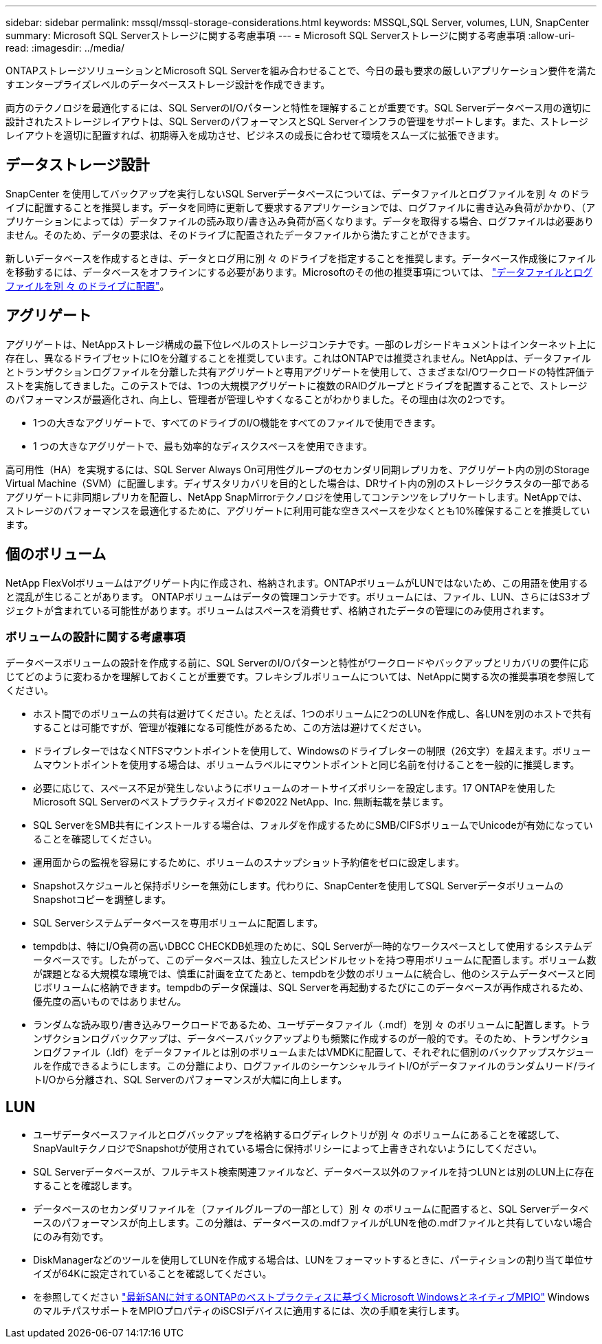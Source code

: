 ---
sidebar: sidebar 
permalink: mssql/mssql-storage-considerations.html 
keywords: MSSQL,SQL Server, volumes, LUN, SnapCenter 
summary: Microsoft SQL Serverストレージに関する考慮事項 
---
= Microsoft SQL Serverストレージに関する考慮事項
:allow-uri-read: 
:imagesdir: ../media/


[role="lead"]
ONTAPストレージソリューションとMicrosoft SQL Serverを組み合わせることで、今日の最も要求の厳しいアプリケーション要件を満たすエンタープライズレベルのデータベースストレージ設計を作成できます。

両方のテクノロジを最適化するには、SQL ServerのI/Oパターンと特性を理解することが重要です。SQL Serverデータベース用の適切に設計されたストレージレイアウトは、SQL ServerのパフォーマンスとSQL Serverインフラの管理をサポートします。また、ストレージレイアウトを適切に配置すれば、初期導入を成功させ、ビジネスの成長に合わせて環境をスムーズに拡張できます。



== データストレージ設計

SnapCenter を使用してバックアップを実行しないSQL Serverデータベースについては、データファイルとログファイルを別 々 のドライブに配置することを推奨します。データを同時に更新して要求するアプリケーションでは、ログファイルに書き込み負荷がかかり、（アプリケーションによっては）データファイルの読み取り/書き込み負荷が高くなります。データを取得する場合、ログファイルは必要ありません。そのため、データの要求は、そのドライブに配置されたデータファイルから満たすことができます。

新しいデータベースを作成するときは、データとログ用に別 々 のドライブを指定することを推奨します。データベース作成後にファイルを移動するには、データベースをオフラインにする必要があります。Microsoftのその他の推奨事項については、 link:https://docs.microsoft.com/en-us/sql/relational-databases/policy-based-management/place-data-and-log-files-on-separate-drives?view=sql-server-ver15["データファイルとログファイルを別 々 のドライブに配置"^]。



== アグリゲート

アグリゲートは、NetAppストレージ構成の最下位レベルのストレージコンテナです。一部のレガシードキュメントはインターネット上に存在し、異なるドライブセットにIOを分離することを推奨しています。これはONTAPでは推奨されません。NetAppは、データファイルとトランザクションログファイルを分離した共有アグリゲートと専用アグリゲートを使用して、さまざまなI/Oワークロードの特性評価テストを実施してきました。このテストでは、1つの大規模アグリゲートに複数のRAIDグループとドライブを配置することで、ストレージのパフォーマンスが最適化され、向上し、管理者が管理しやすくなることがわかりました。その理由は次の2つです。

* 1つの大きなアグリゲートで、すべてのドライブのI/O機能をすべてのファイルで使用できます。
* 1 つの大きなアグリゲートで、最も効率的なディスクスペースを使用できます。


高可用性（HA）を実現するには、SQL Server Always On可用性グループのセカンダリ同期レプリカを、アグリゲート内の別のStorage Virtual Machine（SVM）に配置します。ディザスタリカバリを目的とした場合は、DRサイト内の別のストレージクラスタの一部であるアグリゲートに非同期レプリカを配置し、NetApp SnapMirrorテクノロジを使用してコンテンツをレプリケートします。NetAppでは、ストレージのパフォーマンスを最適化するために、アグリゲートに利用可能な空きスペースを少なくとも10%確保することを推奨しています。



== 個のボリューム

NetApp FlexVolボリュームはアグリゲート内に作成され、格納されます。ONTAPボリュームがLUNではないため、この用語を使用すると混乱が生じることがあります。  ONTAPボリュームはデータの管理コンテナです。ボリュームには、ファイル、LUN、さらにはS3オブジェクトが含まれている可能性があります。ボリュームはスペースを消費せず、格納されたデータの管理にのみ使用されます。



=== ボリュームの設計に関する考慮事項

データベースボリュームの設計を作成する前に、SQL ServerのI/Oパターンと特性がワークロードやバックアップとリカバリの要件に応じてどのように変わるかを理解しておくことが重要です。フレキシブルボリュームについては、NetAppに関する次の推奨事項を参照してください。

* ホスト間でのボリュームの共有は避けてください。たとえば、1つのボリュームに2つのLUNを作成し、各LUNを別のホストで共有することは可能ですが、管理が複雑になる可能性があるため、この方法は避けてください。
* ドライブレターではなくNTFSマウントポイントを使用して、Windowsのドライブレターの制限（26文字）を超えます。ボリュームマウントポイントを使用する場合は、ボリュームラベルにマウントポイントと同じ名前を付けることを一般的に推奨します。
* 必要に応じて、スペース不足が発生しないようにボリュームのオートサイズポリシーを設定します。17 ONTAPを使用したMicrosoft SQL Serverのベストプラクティスガイド©2022 NetApp、Inc. 無断転載を禁じます。
* SQL ServerをSMB共有にインストールする場合は、フォルダを作成するためにSMB/CIFSボリュームでUnicodeが有効になっていることを確認してください。
* 運用面からの監視を容易にするために、ボリュームのスナップショット予約値をゼロに設定します。
* Snapshotスケジュールと保持ポリシーを無効にします。代わりに、SnapCenterを使用してSQL ServerデータボリュームのSnapshotコピーを調整します。
* SQL Serverシステムデータベースを専用ボリュームに配置します。
* tempdbは、特にI/O負荷の高いDBCC CHECKDB処理のために、SQL Serverが一時的なワークスペースとして使用するシステムデータベースです。したがって、このデータベースは、独立したスピンドルセットを持つ専用ボリュームに配置します。ボリューム数が課題となる大規模な環境では、慎重に計画を立てたあと、tempdbを少数のボリュームに統合し、他のシステムデータベースと同じボリュームに格納できます。tempdbのデータ保護は、SQL Serverを再起動するたびにこのデータベースが再作成されるため、優先度の高いものではありません。
* ランダムな読み取り/書き込みワークロードであるため、ユーザデータファイル（.mdf）を別 々 のボリュームに配置します。トランザクションログバックアップは、データベースバックアップよりも頻繁に作成するのが一般的です。そのため、トランザクションログファイル（.ldf）をデータファイルとは別のボリュームまたはVMDKに配置して、それぞれに個別のバックアップスケジュールを作成できるようにします。この分離により、ログファイルのシーケンシャルライトI/Oがデータファイルのランダムリード/ライトI/Oから分離され、SQL Serverのパフォーマンスが大幅に向上します。




== LUN

* ユーザデータベースファイルとログバックアップを格納するログディレクトリが別 々 のボリュームにあることを確認して、SnapVaultテクノロジでSnapshotが使用されている場合に保持ポリシーによって上書きされないようにしてください。
* SQL Serverデータベースが、フルテキスト検索関連ファイルなど、データベース以外のファイルを持つLUNとは別のLUN上に存在することを確認します。
* データベースのセカンダリファイルを（ファイルグループの一部として）別 々 のボリュームに配置すると、SQL Serverデータベースのパフォーマンスが向上します。この分離は、データベースの.mdfファイルがLUNを他の.mdfファイルと共有していない場合にのみ有効です。
* DiskManagerなどのツールを使用してLUNを作成する場合は、LUNをフォーマットするときに、パーティションの割り当て単位サイズが64Kに設定されていることを確認してください。
* を参照してください link:https://www.netapp.com/media/10680-tr4080.pdf["最新SANに対するONTAPのベストプラクティスに基づくMicrosoft WindowsとネイティブMPIO"] WindowsのマルチパスサポートをMPIOプロパティのiSCSIデバイスに適用するには、次の手順を実行します。

